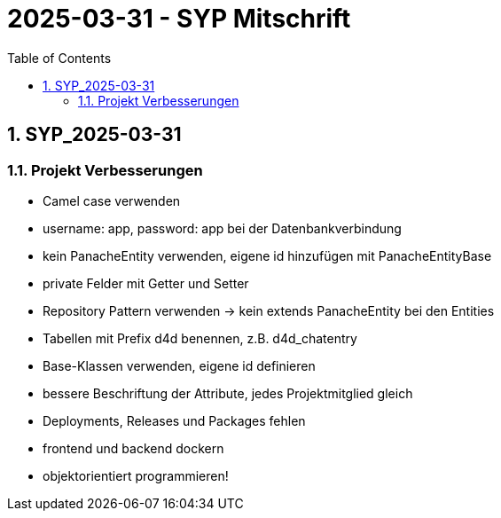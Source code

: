 = 2025-03-31 - SYP Mitschrift
ifndef::imagesdir[:imagesdir: images]
:icons: font
:experimental:
:sectnums:
:toc:
ifdef::backend-html5[]
endif::backend-html5[]

== SYP_2025-03-31

=== Projekt Verbesserungen

* Camel case verwenden
* username: app, password: app bei der Datenbankverbindung
* kein PanacheEntity verwenden, eigene id hinzufügen mit PanacheEntityBase
* private Felder mit Getter und Setter
* Repository Pattern verwenden -> kein extends PanacheEntity bei den Entities
* Tabellen mit Prefix d4d benennen, z.B. d4d_chatentry
* Base-Klassen verwenden, eigene id definieren
* bessere Beschriftung der Attribute, jedes Projektmitglied gleich
* Deployments, Releases und Packages fehlen
* frontend und backend dockern
* objektorientiert programmieren!
